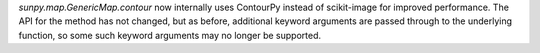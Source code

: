 `sunpy.map.GenericMap.contour` now internally uses ContourPy instead of scikit-image for improved performance.
The API for the method has not changed, but as before, additional keyword arguments are passed through to the underlying function, so some such keyword arguments may no longer be supported.

